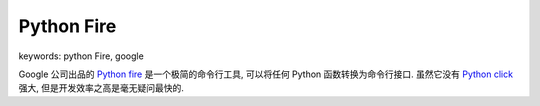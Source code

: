 .. _pypi-python-fire:

Python Fire
==============================================================================
keywords: python Fire, google

Google 公司出品的 `Python fire <https://github.com/google/python-fire>`_ 是一个极简的命令行工具, 可以将任何 Python 函数转换为命令行接口. 虽然它没有 `Python click <https://click.palletsprojects.com/en/8.1.x/>`_ 强大, 但是开发效率之高是毫无疑问最快的.